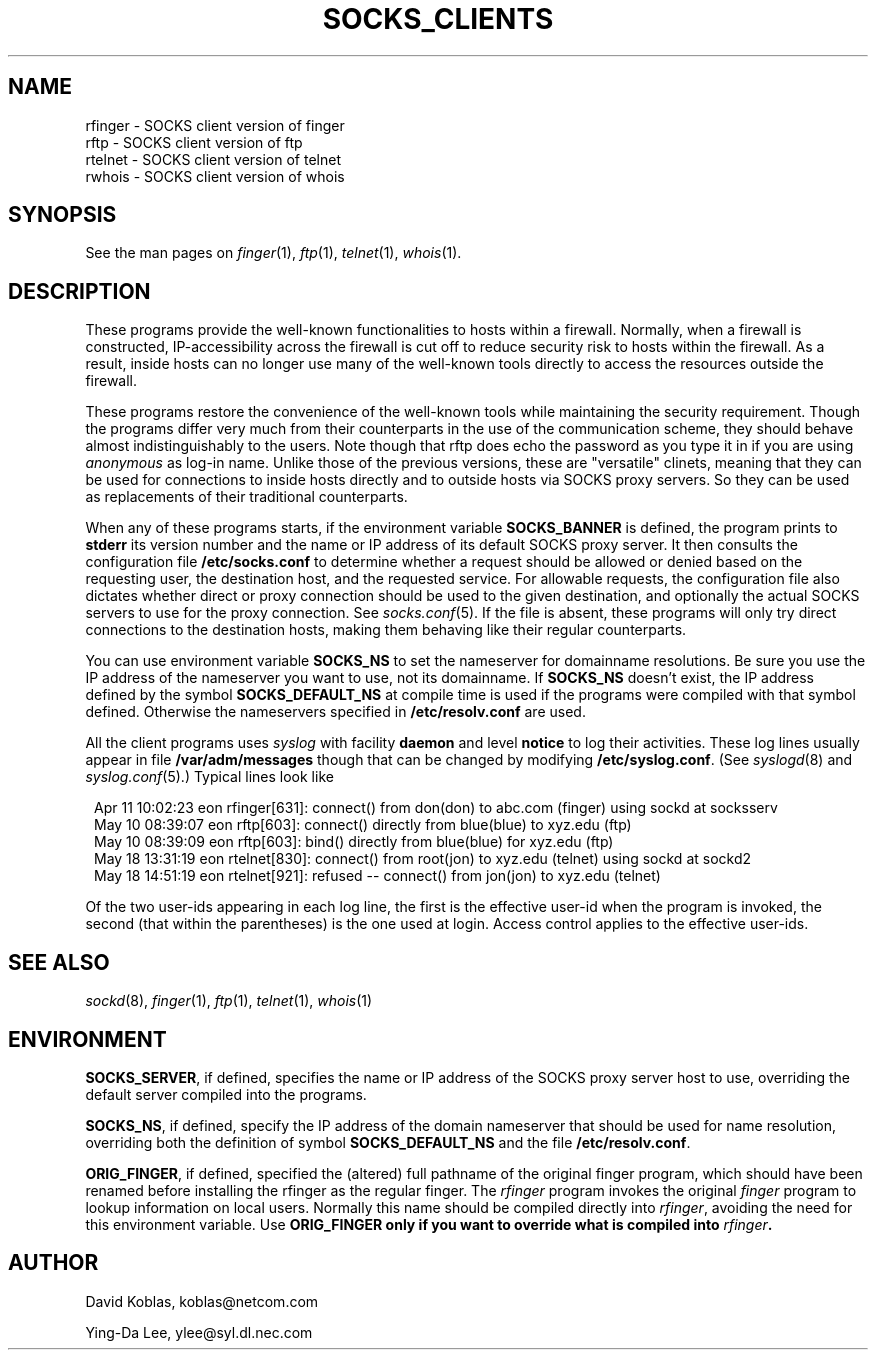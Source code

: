 .TH SOCKS_CLIENTS 1 "November 16, 1993"
.SH NAME
.nf
rfinger \- SOCKS client version of finger
rftp \- SOCKS client version of ftp
rtelnet \- SOCKS client version of telnet
rwhois \- SOCKS client version of whois
.fi
.SH SYNOPSIS
See the man pages on \fIfinger\fP(1), \fIftp\fP(1), \fItelnet\fP(1),
\fIwhois\fP(1).
.SH DESCRIPTION
These programs provide the well-known functionalities to hosts within
a firewall. Normally, when a firewall is constructed, IP-accessibility
across the firewall is cut off to reduce security risk to hosts within
the firewall. As a result, inside hosts can no longer use many of the
well-known tools directly to access the resources outside the firewall.

These programs restore the convenience of the well-known tools while
maintaining the security requirement. Though the programs differ very
much from their counterparts in the use of the communication scheme,
they should behave almost indistinguishably to the users. Note though
that rftp does echo the password as you type it in if you are using
\fIanonymous\fP as log-in name. Unlike those of the previous versions,
these are "versatile" clinets, meaning that they can be used for
connections to inside hosts directly and to outside hosts via SOCKS
proxy servers. So they can be used as replacements of their traditional
counterparts.

When any of these programs starts, if the environment variable
\fBSOCKS_BANNER\fR is defined, the program prints to \fBstderr\fP
its version number and
the name or IP address of its default SOCKS proxy server.
It then consults the configuration file \fB/etc/socks.conf\fP to
determine whether a request should be allowed or denied based on the
requesting user, the destination host, and the requested service. For
allowable requests, the configuration file also dictates whether
direct or proxy connection should be used to the given destination,
and optionally the actual SOCKS servers to use for the proxy connection.
See \fIsocks.conf\fP(5). If the file is absent, these programs will
only try direct connections to the destination hosts, making them
behaving like their regular counterparts.

You can use environment variable \fBSOCKS_NS\fR to set the nameserver for
domainname resolutions. Be sure you use the IP address of the
nameserver you want to use, not its domainname. If \fBSOCKS_NS\fR doesn't
exist, the IP address defined by the symbol \fBSOCKS_DEFAULT_NS\fR
at compile time is used if the programs were compiled with that symbol
defined. Otherwise the nameservers specified in \fB/etc/resolv.conf\fR
are used.

All the client programs uses \fIsyslog\fP with facility \fBdaemon\fR
and level \fBnotice\fR to log their activities. 
These log lines usually appear in file \fB/var/adm/messages\fP though
that can be changed by modifying \fB/etc/syslog.conf\fR. (See
\fIsyslogd\fP(8) and \fIsyslog.conf\fP(5).)
Typical lines look like

.nf
.in +1
Apr 11 10:02:23 eon rfinger[631]: connect() from don(don) to abc.com (finger) using sockd at socksserv
May 10 08:39:07 eon rftp[603]: connect() directly from blue(blue) to xyz.edu (ftp)
May 10 08:39:09 eon rftp[603]: bind() directly from blue(blue) for xyz.edu (ftp)
May 18 13:31:19 eon rtelnet[830]: connect() from root(jon) to xyz.edu (telnet) using sockd at sockd2
May 18 14:51:19 eon rtelnet[921]: refused -- connect() from jon(jon) to xyz.edu (telnet)
.in -1
.fi

Of the two user-ids appearing in each log line, the first is the
effective user-id when the program is invoked, the second (that
within the parentheses) is the one used at login. Access
control applies to the effective user-ids.
.SH SEE ALSO
\fIsockd\fP(8), \fIfinger\fP(1),  \fIftp\fP(1), \fItelnet\fP(1),
\fIwhois\fP(1)
.SH ENVIRONMENT
\fBSOCKS_SERVER\fR, if defined, specifies the name or IP address of the
SOCKS proxy server host to use, overriding the default server
compiled into the programs.

\fBSOCKS_NS\fR, if defined, specify the IP address of the domain nameserver
that should be used for name resolution, overriding both the definition
of symbol \fBSOCKS_DEFAULT_NS\fR and the file \fB/etc/resolv.conf\fR.

\fBORIG_FINGER\fR, if defined, specified the (altered) full pathname of
the original
finger program, which should have been renamed before installing the
rfinger as the regular finger. The \fIrfinger\fP program invokes
the original \fIfinger\fP program to lookup information on local users.
Normally this name should be compiled directly into \fIrfinger\fP, avoiding
the need for this environment variable. Use \fBORIG_FINGER\FR only if
you want to override what is compiled into \fIrfinger\fP.

.SH AUTHOR
David Koblas, koblas@netcom.com
.PP
Ying-Da Lee, ylee@syl.dl.nec.com
